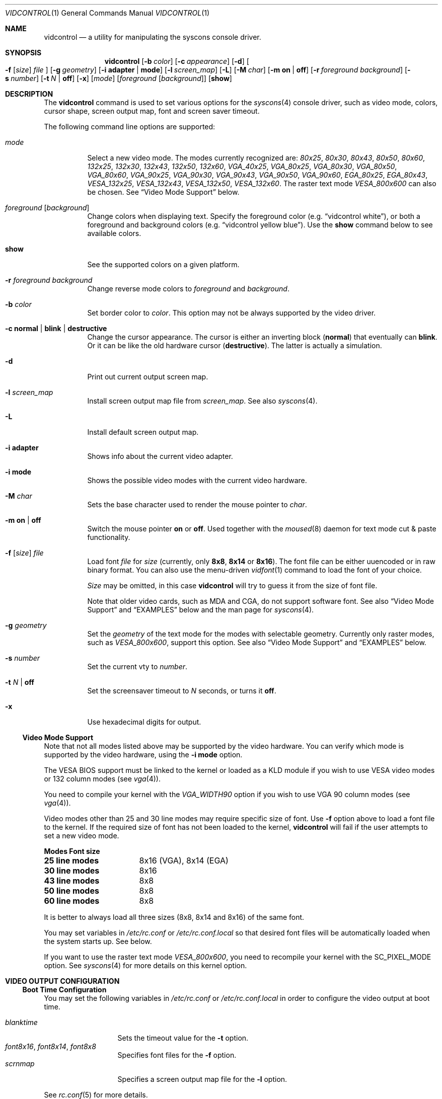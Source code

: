 .\"
.\" vidcontrol - a utility for manipulating the syscons video driver
.\"
.\" Redistribution and use in source and binary forms, with or without
.\" modification, are permitted provided that the following conditions
.\" are met:
.\" 1. Redistributions of source code must retain the above copyright
.\"    notice, this list of conditions and the following disclaimer.
.\" 2. Redistributions in binary form must reproduce the above copyright
.\"    notice, this list of conditions and the following disclaimer in the
.\"    documentation and/or other materials provided with the distribution.
.\"
.\"     @(#)vidcontrol.1
.\" $FreeBSD$
.\"
.Dd June 30, 1999
.Dt VIDCONTROL 1
.Os
.Sh NAME
.Nm vidcontrol
.Nd a utility for manipulating the syscons console driver.
.Sh SYNOPSIS
.Nm
.Op Fl b Ar color
.Op Fl c Ar appearance
.Op Fl d
.Oo
.Fl f
.Op Ar size
.Ar file
.Oc
.Op Fl g Ar geometry
.Op Fl i Cm adapter | mode
.Op Fl l Ar screen_map
.Op Fl L
.Op Fl M Ar char
.Op Fl m Cm on | off
.Op Fl r Ar foreground Ar background
.Op Fl s Ar number
.Op Fl t Ar N | Cm off
.Op Fl x
.Op Ar mode
.Op Ar foreground Op Ar background
.Op Cm show
.Sh DESCRIPTION
The
.Nm
command is used to set various options for the 
.Xr syscons 4
console driver,
such as video mode, colors, cursor shape, screen output map, font and screen
saver timeout.
.Pp
The following command line options are supported:
.Bl -tag -width indent
.It Ar mode
Select a new video mode.
The modes currently recognized are:
.Ar 80x25 ,
.Ar 80x30 ,
.Ar 80x43 ,
.Ar 80x50 ,
.Ar 80x60 ,
.Ar 132x25 ,
.Ar 132x30 ,
.Ar 132x43 ,
.Ar 132x50 ,
.Ar 132x60 ,
.Ar VGA_40x25 ,
.Ar VGA_80x25 ,
.Ar VGA_80x30 ,
.Ar VGA_80x50 ,
.Ar VGA_80x60 ,
.Ar VGA_90x25 ,
.Ar VGA_90x30 ,
.Ar VGA_90x43 ,
.Ar VGA_90x50 ,
.Ar VGA_90x60 ,
.Ar EGA_80x25 ,
.Ar EGA_80x43 ,
.Ar VESA_132x25 ,
.Ar VESA_132x43 ,
.Ar VESA_132x50 ,
.Ar VESA_132x60 .
.\"The graphic mode
.\".Ar VGA_320x200
.\"and
The raster text mode
.Ar VESA_800x600
can also be chosen.
See
.Sx Video Mode Support
below.
.It Ar foreground Op Ar background
Change colors when displaying text.
Specify the foreground color
(e.g.
.Dq vidcontrol white ) ,
or both a foreground and background colors
(e.g.
.Dq vidcontrol yellow blue ) .
Use the
.Cm show
command below to see available colors.
.It Cm show
See the supported colors on a given platform.
.It Fl r Ar foreground background
Change reverse mode colors to
.Ar foreground 
and 
.Ar background .
.It Fl b Ar color
Set border color to 
.Ar color .
This option may not be always supported by the video driver.
.It Fl c Cm normal | blink | destructive
Change the cursor appearance.
The cursor is either an inverting block 
.Pq Cm normal
that eventually can 
.Cm blink .
Or it can be like the old hardware cursor
.Pq Cm destructive .
The latter is actually a simulation.
.It Fl d
Print out current output screen map.
.It Fl l Ar screen_map
Install screen output map file from
.Ar screen_map .
See also
.Xr syscons 4 .
.It Fl L
Install default screen output map.
.It Fl i Cm adapter
Shows info about the current video adapter.
.It Fl i Cm mode
Shows the possible video modes with the current video hardware.
.It Fl M Ar char
Sets the base character used to render the mouse pointer to
.Ar char .
.It Fl m Cm on | off
Switch the mouse pointer
.Cm on
or
.Cm off .
Used together with the 
.Xr moused 8
daemon for text mode cut & paste functionality.
.It Xo
.Fl f
.Op Ar size
.Ar file
.Xc
Load font
.Ar file
for
.Ar size
(currently, only
.Cm 8x8 ,
.Cm 8x14
or
.Cm 8x16 ) .
The font file can be either uuencoded or in raw binary format.
You can also use the menu-driven
.Xr vidfont 1
command to load the font of your choice.
.Pp
.Ar Size
may be omitted, in this case
.Nm
will try to guess it from the size of font file.
.Pp
Note that older video cards, such as MDA and CGA, do not support 
software font.
See also
.Sx Video Mode Support
and
.Sx EXAMPLES
below and the man page for
.Xr syscons 4 .
.It Fl g Ar geometry
Set the
.Ar geometry
of the text mode for the modes with selectable
geometry.  Currently only raster modes, such as
.Ar VESA_800x600 ,
support this option.
See also
.Sx Video Mode Support
and
.Sx EXAMPLES
below.
.It Fl s Ar number
Set the current vty to
.Ar number .
.It Fl t Ar N | Cm off
Set the screensaver timeout to
.Ar N
seconds, or turns it
.Cm off .
.It Fl x
Use hexadecimal digits for output.
.El
.Ss Video Mode Support
Note that not all modes listed above may be supported by the video
hardware.
You can verify which mode is supported by the video hardware, using the
.Fl i Cm mode
option.
.Pp
The VESA BIOS support must be linked to the kernel
or loaded as a KLD module if you wish to use VESA video modes
or 132 column modes
.Pq see Xr vga 4 .
.Pp
You need to compile your kernel with the
.Ar VGA_WIDTH90
option if you wish to use VGA 90 column modes
.Pq see Xr vga 4 .
.Pp
Video modes other than 25 and 30 line modes may require specific size of font.
Use
.Fl f
option above to load a font file to the kernel.
If the required size of font has not been loaded to the kernel,
.Nm
will fail if the user attempts to set a new video mode.
.Pp
.Bl -column "25 line modes" "8x16 (VGA), 8x14 (EGA)" -compact
.Sy Modes Ta Sy Font size
.Li 25 line modes Ta 8x16 (VGA), 8x14 (EGA)
.Li 30 line modes Ta 8x16
.Li 43 line modes Ta 8x8
.Li 50 line modes Ta 8x8
.Li 60 line modes Ta 8x8
.El
.Pp
It is better to always load all three sizes (8x8, 8x14 and 8x16)
of the same font.
.Pp
You may set variables in 
.Pa /etc/rc.conf
or
.Pa /etc/rc.conf.local
so that desired font files will be automatically loaded
when the system starts up.
See below.
.Pp
If you want to use the raster text mode
.Ar VESA_800x600 ,
you need to recompile your kernel with the
.Dv SC_PIXEL_MODE
option.  See
.Xr syscons 4
for more details on this kernel option.
.Sh VIDEO OUTPUT CONFIGURATION
.Ss Boot Time Configuration
You may set the following variables in
.Pa /etc/rc.conf
or
.Pa /etc/rc.conf.local
in order to configure the video output at boot time.
.Pp
.Bl -tag -width foo_bar_var -compact 
.It Ar blanktime
Sets the timeout value for the 
.Fl t
option.
.It Ar font8x16 , font8x14 , font8x8
Specifies font files for the
.Fl f
option.
.It Ar scrnmap
Specifies a screen output map file for the
.Fl l
option.
.El 
.Pp 
See 
.Xr rc.conf 5
for more details. 
.Ss Driver Configuration
The video card driver may let you change default configuration
options, such as the default font, so that you do not need to set up
the options at boot time.
See video card driver manuals,
.Pq e.g. Xr vga 4
for details.
.Sh FILES
.Bl -tag -width /usr/share/syscons/scrnmaps/foo-bar -compact
.It Pa /usr/share/syscons/fonts/*
font files.
.It Pa /usr/share/syscons/scrnmaps/*
screen output map files.
.El
.Sh EXAMPLES
If you want to load
.Pa /usr/share/syscons/fonts/iso-8x16.fnt
to the kernel, run
.Nm
as:
.Pp
.Dl vidcontrol -f 8x16 /usr/share/syscons/fonts/iso-8x16.fnt
.Pp
So long as the font file is in
.Pa /usr/share/syscons/fonts ,
you may abbreviate the file name as
.Pa iso-8x16 :
.Pp
.Dl vidcontrol -f 8x16 iso-8x16
.Pp
Furthermore, you can also omit font size
.Dq Li 8x16 :
.Pp
.Dl vidcontrol -f iso-8x16
.Pp
Likewise, you can also abbreviate the screen output map file name for
the
.Fl l
option if the file is found in
.Pa /usr/share/syscons/scrnmaps .
.Pp
.Dl vidcontrol -l iso-8859-1_to_cp437
.Pp
The above command will load
.Pa /usr/share/syscons/scrnmaps/iso-8859-1_to_cp437.scm .
.Pp
The following command will set-up a 100x37 raster text mode (useful for
some LCD models):
.Pp
.Dl vidcontrol -g 100x37 VESA_800x600
.Sh SEE ALSO
.Xr kbdcontrol 1 ,
.Xr vidfont 1 ,
.Xr keyboard 4 ,
.Xr screen 4 ,
.Xr syscons 4 ,
.Xr vga 4 ,
.Xr rc.conf 5 ,
.Xr kldload 8 ,
.Xr moused 8
.Sh AUTHORS
.An S\(/oren Schmidt Aq sos@FreeBSD.org
